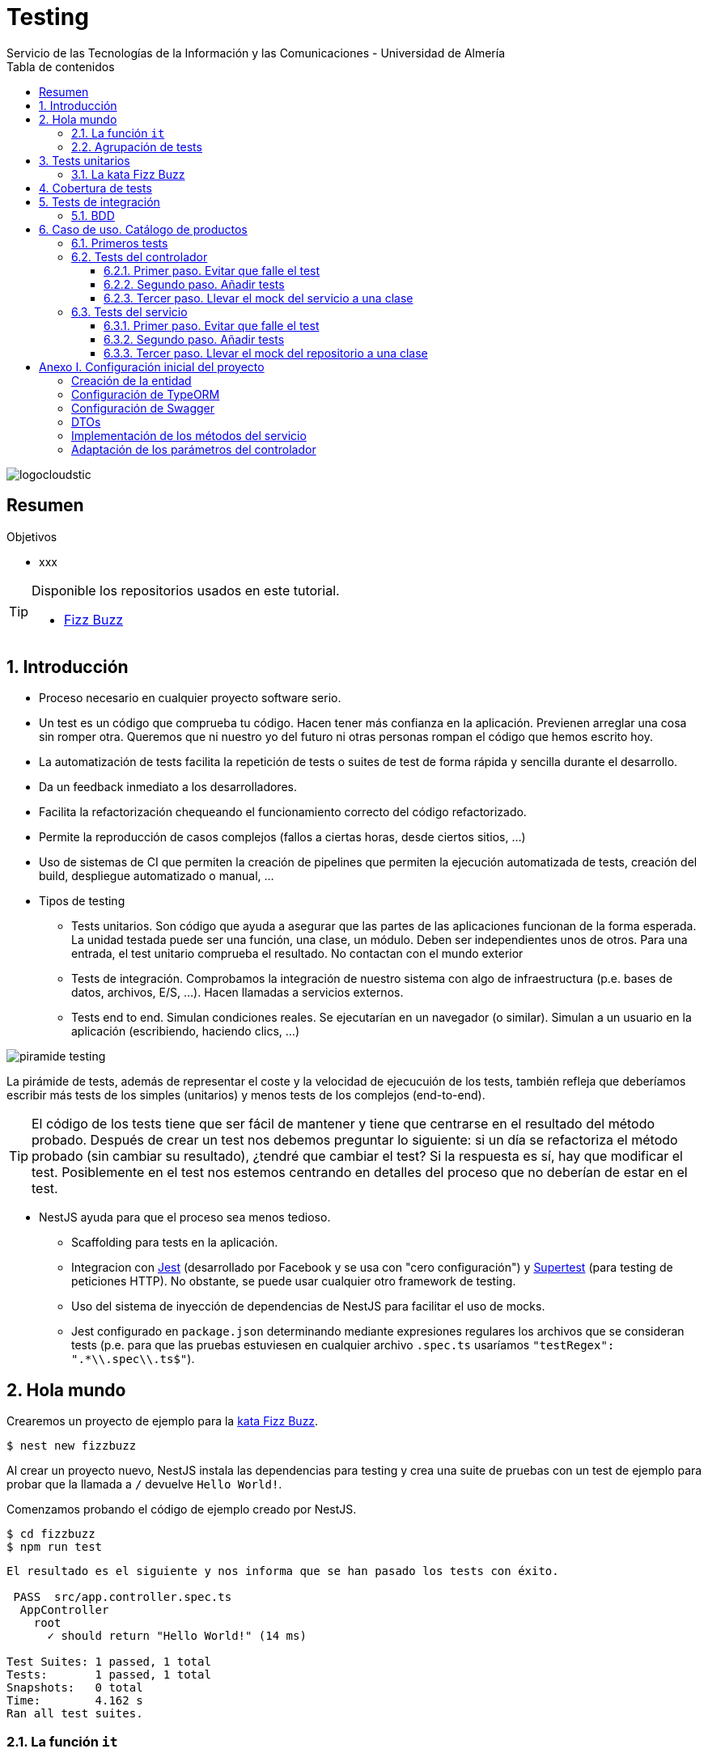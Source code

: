 ////
NO CAMBIAR!!
Codificación, idioma, tabla de contenidos, tipo de documento
////
:encoding: utf-8
:lang: es
:toc: right
:toc-title: Tabla de contenidos
:doctype: book
:imagesdir: ./images
:linkattrs:
:toclevels: 4
////
Nombre y título del trabajo
////
# Testing
Servicio de las Tecnologías de la Información y las Comunicaciones - Universidad de Almería

image::logocloudstic.png[]

// NO CAMBIAR!! (Entrar en modo no numerado de apartados)
:numbered!: 


[abstract]
== Resumen
////
COLOCA A CONTINUACION EL RESUMEN
////


////
COLOCA A CONTINUACION LOS OBJETIVOS
////
.Objetivos
* xxx

[TIP]
====
Disponible los repositorios usados en este tutorial.

* https://github.com/ualmtorres/fizzbuzz[Fizz Buzz]
====

// Entrar en modo numerado de apartados
:numbered:

## Introducción

* Proceso necesario en cualquier proyecto software serio.
* Un test es un código que comprueba tu código. Hacen tener más confianza en la aplicación. Previenen arreglar una cosa sin romper otra. Queremos que ni nuestro yo del futuro ni otras personas rompan el código que hemos escrito hoy.
* La automatización de tests facilita la repetición de tests o suites de test de forma rápida y sencilla durante el desarrollo.
* Da un feedback inmediato a los desarrolladores.
* Facilita la refactorización chequeando el funcionamiento correcto del código refactorizado.
* Permite la reproducción de casos complejos (fallos a ciertas horas, desde ciertos sitios, ...)
* Uso de sistemas de CI que permiten la creación de pipelines que permiten la ejecución automatizada de tests, creación del build, despliegue automatizado o manual, ...

* Tipos de testing
** Tests unitarios. Son código que ayuda a asegurar que las partes de las aplicaciones funcionan de la forma esperada. La unidad testada puede ser una función, una clase, un módulo. Deben ser independientes unos de otros. Para una entrada, el test unitario comprueba el resultado. No contactan con el mundo exterior
** Tests de integración. Comprobamos la integración de nuestro sistema con algo de infraestructura (p.e. bases de datos, archivos, E/S, ...). Hacen llamadas a servicios externos.
** Tests end to end. Simulan condiciones reales. Se ejecutarían en un navegador (o similar). Simulan a un usuario en la aplicación (escribiendo, haciendo clics, ...)

image::piramide-testing.png[]

La pirámide de tests, además de representar el coste y la velocidad de ejecucuión de los tests, también refleja que deberíamos escribir más tests de los simples (unitarios) y menos tests de los complejos (end-to-end).

[TIP]
====
El código de los tests tiene que ser fácil de mantener y tiene que centrarse en el resultado del método probado. Después de crear un test nos debemos preguntar lo siguiente: si un día se refactoriza el método probado (sin cambiar su resultado), ¿tendré que cambiar el test? Si la respuesta es sí, hay que modificar el test. Posiblemente en el test nos estemos centrando en detalles del proceso que no deberían de estar en el test.
====

* NestJS ayuda para que el proceso sea menos tedioso.
** Scaffolding para tests en la aplicación.
** Integracion con https://github.com/facebook/jest[Jest] (desarrollado por Facebook y se usa con "cero configuración") y https://github.com/visionmedia/supertest[Supertest] (para testing de peticiones HTTP). No obstante, se puede usar cualquier otro framework de testing.
** Uso del sistema de inyección de dependencias de NestJS para facilitar el uso de mocks.
** Jest configurado en `package.json` determinando mediante expresiones regulares los archivos que se consideran tests (p.e. para que las pruebas estuviesen en cualquier archivo `.spec.ts` usaríamos `"testRegex": ".*\\.spec\\.ts$"`).

## Hola mundo

Crearemos un proyecto de ejemplo para la https://kata-log.rocks/fizz-buzz-kata[kata Fizz Buzz].

[source, bash]
----
$ nest new fizzbuzz
----

Al crear un proyecto nuevo, NestJS instala las dependencias para testing y crea una suite de pruebas con un test de ejemplo para probar que la llamada a `/` devuelve `Hello World!`.

Comenzamos probando el código de ejemplo creado por NestJS.

[source, bash]
----
$ cd fizzbuzz
$ npm run test
----

[source, bash]
----
El resultado es el siguiente y nos informa que se han pasado los tests con éxito.

 PASS  src/app.controller.spec.ts
  AppController
    root
      ✓ should return "Hello World!" (14 ms)

Test Suites: 1 passed, 1 total
Tests:       1 passed, 1 total
Snapshots:   0 total
Time:        4.162 s
Ran all test suites.
----

### La función `it`

* Tests implementados en funciones `it` o `test`. 
* Toma 3 argumentos (nombre del test, función con las expectativas y timeout, este último opcional). El timeout predeterminado es de 5 segundos.

+
[source, ts]
----
it('should return "Hello World!"', () => { <1>
  expect(appController.getHello()).toBe('Hello World!'); <2>
});
----
<1> El usar `it` en lugar de `test`, sumado a usar el nombre del test en condicional, hace el test más legible: `it should return "Hello World!`.
<2> `expect` se usar para comprobar un valor obtenido por una https://jestjs.io/docs/expect[función matcher], como `toBe`.

### Agrupación de tests

Para tener un código de testing más limpio y organizado se pueden incluir los tests (`it`) en la función `describe`. Esto genera un bloque formado por varios tests. Además, los bloques `describe` se pueden anidar

[source, ts]
----
  describe('root', () => {
    it('should return "Hello World!"', () => {
      expect(appController.getHello()).toBe('Hello World!');
    });
  });
----

## Tests unitarios

### La kata Fizz Buzz

Haremos los tests unitarios usando la https://kata-log.rocks/fizz-buzz-kata[kata Fizz Buzz]. Seguiremos estos pasos:

. Crearemos un nuevo módulo, servicio y controlador para la kata.

+
[source, bash]
----
nest g module fizzbuzz
nest g service fizzbuzz
nest g controller fizzbuzz
----

. _El servicio_. Crearemos un nuevo método en `fizzbuzz/fizzbuzz.service.ts` denominado `fizzbuzz` que aceptará un argumento de tipo `number`.

+
[source, typescript]
----
import { Injectable } from '@nestjs/common';

@Injectable()
export class FizzbuzzService { <1>
  fizzbuzz(number): any {
    if (number < 1 || number > 100) {
      return;
    }

    if (number % 15 === 0) {
      return 'FizzBuzz';
    }

    if (number % 3 === 0) {
      return 'Fizz';
    }

    if (number % 5 === 0) {
      return 'Buzz';
    }

    return number;
  }
}
----
<1> Método que implementa la kata Fizz Buzz

. _El controlador_. Crearemos un endpoint en `fizzbuzz/fizzbuzz.controller.ts` que acepte un número como parámetro. Este endpoint llamará al método del servicio del paso anterior.

+
[source, ts]
----
import { Controller, Get, Param } from '@nestjs/common';
import { FizzbuzzService } from './fizzbuzz.service';

@Controller('fizzbuzz')
export class FizzbuzzController {
  constructor(private fizzbuzzService: FizzbuzzService) {}

  @Get(':number') <1>
  fizzbuzz(@Param('number') number): any {
    return this.fizzbuzzService.fizzbuzz(number);
  }
}

----
<1> Nueva ruta para la kata Fizz Buzz

. _Los tests_. Añadiremos los tests en el grupo `describe` existente en `fizzbuzz/fizzbuzz.service.spec.ts`

+
[source,ts]
----
import { Test, TestingModule } from '@nestjs/testing';
import { FizzbuzzService } from './fizzbuzz.service';

describe('FizzbuzzService', () => { <1>
  let service: FizzbuzzService;

  beforeEach(async () => {
    const module: TestingModule = await Test.createTestingModule({
      providers: [FizzbuzzService],
    }).compile();

    service = module.get<FizzbuzzService>(FizzbuzzService);
  });

  it('should be defined', () => { <2>
    expect(service).toBeDefined();
  });

  it('should return Fizz when the number is multiple of 3', () => { <3>
    expect(service.fizzbuzz(3)).toBe('Fizz'); <4>
  });

  it('should return Buzz when the number is multiple of 5', () => {
    expect(service.fizzbuzz(5)).toBe('Buzz');
  });

  it('should return FizzBuzz when the number is multiple of 15', () => {
    expect(service.fizzbuzz(15)).toBe('FizzBuzz');
  });

  it('should return the number when then number is neither multiple of 3, 5 nor 15', () => {
    expect(service.fizzbuzz(2)).toBe(2);
  });

  it('should return nothing when the number is not between 1 and 100', () => { <5>
    expect(service.fizzbuzz(0)).toBe(undefined);
    expect(service.fizzbuzz(101)).toBe(undefined);
  });
});

----
<1> Grupo de tests creados inicialmente por NestJS a modo de ejemplo para el servicio Fizzbuzz
<2> Test inicial creado por NestJS
<3> Cada test va en su `it` (o `test`) y contiene un texto (realmente es el nombre del test) que permite entender claramente la intención del test.
<4> Por un lado indicamos lo que queremos probar y por otro el valor esperado.
<5> En este caso, quizá sería más apropiado crear dos tests para probar cada uno los límites del rango no permitido (i.e. un test para comprobar que no se aceptn menores que 1 y otro test para comprobar que no se aceptan mayores que 100).

. **Añadir el servicio de Fizz Buzz al archivo de testing del controlador.** Este paso es muy importante porque NestJS no añade el servicio de Fizz Buzz al archivo de testing del controlador. Tenemos dos opciones: añadir el servicio en el elemento `providers` o cargar directamente el módulo que definimos al principio, y que ya incorporaba el controlador y el servicio. Esta última será la opción que utilizaremos aquí y que se muestra en el listado de `fizzbuzz/fizzbuzz.controller.spec.ts`.

+
[source, typescript]
----
import { Test, TestingModule } from '@nestjs/testing';
import { FizzbuzzController } from './fizzbuzz.controller';
import { FizzbuzzModule } from './fizzbuzz.module';

describe('FizzbuzzController', () => {
  let controller: FizzbuzzController;

  beforeEach(async () => {
    const module: TestingModule = await Test.createTestingModule({
      imports: [FizzbuzzModule], <1>
      //controllers: [FizzbuzzController], <2>
    }).compile();

    controller = module.get<FizzbuzzController>(FizzbuzzController);
  });

  it('should be defined', () => {
    expect(controller).toBeDefined();
  });
});
----
<1> Módulo añadido para incluir controlador y servicio en el test
<2> Declaración insuficiente (ahora comentada) inicial en la que sólo se especificaba el controlador y no el servicio.


Ejecutaremos los tests con `npm run test`. Este será su resultado:

[source, bash]
----
 PASS  src/fizzbuzz/fizzbuzz.controller.spec.ts
 PASS  src/fizzbuzz/fizzbuzz.service.spec.ts
 PASS  src/app.controller.spec.ts

Test Suites: 3 passed, 3 total
Tests:       8 passed, 8 total
Snapshots:   0 total
Time:        2.63 s, estimated 3 s
Ran all test suites.
----

[CAUTION]
====
Si no hubiésemos añadido el servicio o el módulo (que incluye controlador y servicio) en `fizzbuzz/fizzbuzz.controller.spec.ts`, habríamos obtenido el siguiente error al ejecutar `npm run test`:

[source, bash]
----
...
FAIL  src/fizzbuzz/fizzbuzz.controller.spec.ts     

● FizzbuzzController › should be defined
    Nest cant resolve dependencies of the FizzbuzzController (?). Please make sure that the argument FizzbuzzService at index [0] is available in the RootTestModule context.

    Potential solutions:
    - If FizzbuzzService is a provider, is it part of the current RootTestModule?
    - If FizzbuzzService is exported from a separate @Module, is that module imported within RootTestModule?
      @Module({
        imports: [ /* the Module containing FizzbuzzService */ ]
      })
...
----
Esto es una señal de que falta por incluir un servicio en la lista de servicios, bien del módulo, o a nivel de aplicación en `app.module.ts`. En aras de una mejor organización, optaremos por organizar los controladores y servicios en módulos.
====

.Mostrar los datos de cada test
****
De forma predeterminada, los resultados de ejecución de los tests se muestran de forma agregada, perdiéndose los datos de cada test. Esto en ocasiones puede ser útil. Para activarlo, basta con cambiar en `package.json` la entrada en `scripts` sustituyendo `"test": "jest",` por `"test": "jest --verbose",`. 

[source, json]
----
....
   "scripts": {
    ....
    "test": "jest --verbose", <1>
    "test:watch": "jest --watch",
    "test:cov": "jest --coverage",
    ....
----
<1> Cambio realizado para mostrar los datos de cada test.

De esta forma, ahora el resultado al ejecutar `npm run test` será más detallada como se muestra a continuación:

[source, typescript]
----
 PASS  src/app.controller.spec.ts
  AppController
    root
      ✓ should return "Hello World!" (14 ms)

 PASS  src/fizzbuzz/fizzbuzz.controller.spec.ts
  FizzbuzzController
    ✓ should be defined (26 ms)

 PASS  src/fizzbuzz/fizzbuzz.service.spec.ts
  FizzbuzzService
    ✓ should be defined (21 ms)
    ✓ should return Fizz when the number is multiple of 3 (2 ms)
    ✓ should return Buzz when the number is multiple of 5 (2 ms)
    ✓ should return FizzBuzz when the number is multiple of 15 (2 ms)
    ✓ should return the number when then number is neither multiple of 3, 5 nor 15 (2 ms)
    ✓ should return nothing when the number is not between 1 and 100 (2 ms)

Test Suites: 3 passed, 3 total
Tests:       8 passed, 8 total
Snapshots:   0 total
Time:        2.575 s, estimated 3 s
----

****
## Cobertura de tests

Una medida muy interesante nos la da la cobertura de tests, que ofrece el porcentaje de código que está incluido en los tests. Esto es muy útil porque nos ayuda a dirigir los esfuerzos para crear tests de código que está oculto a los tests y que puede ser una potencial fuente de errores.

Podemos conocer la cobertura de nuestros tests con:

[source, bash]
----
$ npm run test:cov
----

Esto, además de ejecutar los tests unitarios nos dará el porcentaje de código testado para cada archivo y a nivel global.

[source, bash]
----
 PASS  src/app.controller.spec.ts
  AppController
    root
      ✓ should return "Hello World!" (11 ms)
    Fizzbuzz
      ✓ should return FizzBuzz when the number is multiple of 15 (3 ms)
      ✓ should return Fizz when the number is multiple of 3 (2 ms)
      ✓ should return Buzz when the number is multiple of 5 (2 ms)
      ✓ should return the number when then number is neither multiple of 3, 5 nor 15 (2 ms)
      ✓ should return nothing when the number is not between 1 and 100 (2 ms)


File               % Stmts % Branch  % Funcs % Lines Uncovered Lines 
All files            68.57      100    83.33   68.97                
 app.controller.ts     100      100      100     100                   
 app.module.ts           0      100      100       0    1-10              
 app.service.ts        100      100      100     100                    
 main.ts                 0      100        0       0    1-8              

Test Suites: 1 passed, 1 total
Tests:       6 passed, 6 total
Snapshots:   0 total
Time:        3.188 s, estimated 4 s
----

Como resultado también se genera una carpeta `coverage/lcov-coverage` con ese mismo informe, pero en HTML. 

image::coverage100.png[]

Si ahora modificamos los tests y comentamos uno de ellos, por ejemplo el que probaba los múltiplos de 15, y volvemos a ejecutar la cobertura de tests con `npm run test:cov` veremos que la cobertura de `app.service.ts` ha bajado.

image::coverageParcial.png[]

Si ahora hacemos clic sobre `app.service.ts` en el informe, nos llevará al archivo y nos dirá las líneas de código que no están tratadas (cubiertas) en ningún test.

image::codigoNoProbado.png[]

Si anulamos los comentarios del test y volvemos a ejecutar la cobertura de tests todo volverá a estar como antes y ese código ya estará de nuevo cubierto por los tests.

## Tests de integración

En backend los utilizaremos para testear repositorios. Si hemos seguido el principio de Inversión de dependencias tendremos por un lado una interface con una serie de métodos (p.e. la interface `UserRepository` con los métodos `save` y `find`. Por otro lado, tendremos un conjunto de clases repositorio particulares (p.e. MySQLUserRepository) que implementan esa interface.

* Test unitarios: `npm run test`. Se centra en los módulos y en las clases. El ejemplo básico incorporado comprueba que la llamada al controlador devuelve `Hello World!`.
* Test end-to-end: `npm run test:e2e`. Se centra más en la interacción entre clases y módulos a un nivel más alto, en la línea de cómo interactuarían los usuarios con la aplicación. Con esto automatizaremos la prueba de cada endpoint de la API. Nest usará Supertest para simular las llamadas HTTP.

.¿Hace falta probarlo todo?
****
* Decidimos qué probar. Alguien podría decir de probarlo todo con una cobertura cercana al 100%.
* No es necesario. Sólo hay que probar las partes más críticas. Puede que esté entre el 70%-90%
* Probaremos
** Servicios (si hay `app.service.ts` también)
** Controladores (si hay `app.controller.ts` también)
* No hace falta probar DTOs, constantes, entidades y módulos.

****

### BDD

* npm install jest-cucumber --save-dev
* Crear un archivo `tests/jest-bdd.json` con este contenido

+
[souce, json]
----
{
  "moduleFileExtensions": ["js", "json", "ts"],
  "rootDir": ".",
  "testEnvironment": "node",
  "testMatch": [
    "**/*.steps.ts"
  ],
  "transform": {
    "^.+\\.(t|j)s$": "ts-jest"
  }
}
----

* En la configuración de jest de package.json: 

+
[source, json]
----
...
  "jest": {
    ...
    "testRegex": [".*\\.spec\\.ts$", ".*\\.steps\\.ts$"], <1>
...
----
<1> Modificamos la expresión regular para que también tome los `*.steps.ts`

* En la configuración scripts de package.json

+
[source, bash]
----
...
  "scripts": {
    ...
    "test:bdd": "jest --config ./test/jest-bdd.json" <1>
----
<1> Creamos una nueva entrada para ejecutar sólo los tests BDD

* Definición de la feature y escenario en test/features/hello.feature

+
[source,txt]
----
Feature: Logging in

    Scenario: Entering a correct password
        Given I have previously created a password
        When I enter my password correctly
        Then I should be granted access
----

* Código base de los pasos del test

+
[source, ts]
----
// logging-in.steps.js

import { defineFeature, loadFeature } from 'jest-cucumber';

const feature = loadFeature('test/features/hello.feature'); <1>

defineFeature(feature, (test) => { <2>
  test('Entering a correct password', ({ given, when, then }) => {
    given('I have previously created a password', () => {});

    when('I enter my password correctly', () => {});

    then('I should be granted access', () => {});
  });
});
----
<1> Referencia al archivo de la especificación Gherkin
<2> Código generado automáticamente (Ver nota de información)

[TIP]
====
Instalando en Visual Studio Code la extensión `Jest-cucumber code generator` se activa una opción en el menú emergente que se activa al seleccionar un escenario completo de un archivo `.feature`.
====

[NOTE]
====
Otras extesiones interesantes para Visual Studio Code:

* Cucumber (Gherkin) Full Support
* Snippets and Syntax Highlight for Gherkin (Cucumber)
====

* Para ejecutar todos los tests (unitarios y BDD): `npm test`
* Para ejecutar sólo los tests BDD: `npm run test:bdd`

Enlace: https://github.com/bencompton/jest-cucumber#readme


## Caso de uso. Catálogo de productos

Para ilustrar los tests unitarios y de integración en este tutorial, así como el testing de contoladores, servicios y uso de mocks, vamos a desarrollar un caso de uso sobre un API para un catálogo ficticio de productos. La API ofrecerá los endpoints para las operaciones básicas de crear un producto, obtener el listado de productos, obtener un producto a partir de su id, modificar y eliminar un producto.

Para no complicar demasiado el ejemplo pero que también dé juego, de cada producto se guarda:

* id: numérico
* name: string
* brand: string
* category: string
* price: numérico
* url: string

Partimos de un https://github.com/ualmtorres/testing-product-catalog/tree/base[proyecto creado] y disponible en GitHub (rama `base`). Para más información sobre cómo crear y configurar el proyecto de este caso de uso consultar el <<Anexo. Configuración inicial del proyecto>>

[NOTE]
====
Para clonar la rama `base`, clonar el repositorio con este comando

[source, bash]
----
$ git clone -b base https://github.com/ualmtorres/testing-product-catalog/tree/base
----
====


.Configuración de un servidor MySQL
****
Para trabajar localmente con persistencia necesitamos una base de datos a la que conectarnos. Para no tener que complicarnos con instalaciones y no acoplar el desarrollo a nuestro equipo utilizaremos una imagen Docker de MySQL 5.7. Crearemos una base de datos denominada tutorial. Usaremos las cuenta `root` con el password `secret`

[source, bash]
----
$ docker run --name testing_mysql -e MYSQL_ROOT_PASSWORD=secret -p 3306:3306 -d mysql:5.7 <1>
----
<1> Usaremos el password `secret` para la cuenta `root`

Tras unos instantes (algo más si la imagen de MySQL 5.7 no está descargada en el equipo) habrá un contenedor en ejecución con el nombre `testing_mysql`. Iniciaremos una sesión interactiva para crear una base de datos, a la que denominaremos tutorial

[source, bash]
----
$ docker exec -it testing_mysql bash
root@d0512407a21d:/# mysql -u root -p
Enter password: <1>
...
Type 'help;' or '\h' for help. Type '\c' to clear the current input statement.

mysql>
mysql> create database testing; <2>
Query OK, 1 row affected (0.00 sec)
----
<1> Introducir el password `secret`
<2> Crear la base de datos `testing`
****

### Primeros tests

Comenzamos lanzando los tests sobre el proyecto creado con el comando siguiente

[source, bash]
----
$ npm run test
----

Tras unos instantes comprobamos que se han ejecutado tres suites de tests, pero sólo uno se ha ejecutado con éxito, el de `src/app.controller.spec.ts`. Sin embargo, ni los tests del servicio (`src/product/product.service.spec.ts`) ni el del controlador (`src/product/product.controller.spec.ts`) han tenido éxito. En ambos casos nos indica que no están definido su _provider_.

A continuación veremos cómo resolver estos problemas y lo haremos desde el controlador hacia adentro. Primero haremos los tests del controlador y después el del servicio. Finalmente, dedicaremos una sección a realizar los tests de integración.

### Tests del controlador

Los tests del controlador fallan porque mientras que en el arranque de la aplicación se cargan los módulos correctamente, al ejecutar los tests se utiliza módulos diferentes de los del entorno de ejecución. Y lo importante, **inicialmente esos módulos no pueden resolver sus dependencias.**. Concretamente, lo que está ocurriendo es que el controlador no puede resolver en el entorno de pruebas su dependencia de `ProductService`

[source, ts]
----
...
@Controller('product')
export class ProductController {
  constructor(private readonly productService: ProductService) {} <1>
...
----
<1> Dependencia respecto a `ProductService`

En el código siguiente del test del controlador vemos que dentro de `beforeEach` se usa la clase `Test` y un método `createTestingModule`. Este método toma los mismos argumentos que se usan para crear un módulo (p.e. `imports`, `providers`, `controllers` ...). Tras definir el nuevo módulo (el de testing) y llamar al método `compile` se crea el módulo con sus dependencias similar a los módulos creados para el entorno de ejecución.

Archivo `src/product/product.controller.spec.ts`
[source, ts]
----
import { Test, TestingModule } from '@nestjs/testing';
import { ProductController } from './product.controller';
import { ProductService } from './product.service';

describe('ProductController', () => {
  let controller: ProductController;

  beforeEach(async () => {
    const module: TestingModule = await Test.createTestingModule({ <1>
      controllers: [ProductController], 
      providers: [ProductService], <2>
    }).compile();

    controller = module.get<ProductController>(ProductController); <3>
  });

  it('should be defined', () => {
    expect(controller).toBeDefined();
  });
});
----
<1> Definición del módulo para el testing del controlador
<2> Servicio a utilizar
<3> Creación de una instancia del controller

#### Primer paso. Evitar que falle el test

Seguiremos un enfoque progresivo para conseguir que nuestros tests funcionen. Se trata de ayudar a que en primer lugar desaparezcan los errores de las pruebas del controlador. Posteriormente, se irán refinando los tests.

El test del controlador falla porque el controlador no es capaz de resolver sus dependencias. Lo que haremos es sustituir el servicio original por un servicio de uso exclusivo en testing. Con esto, conseguiremos probar únicamente el controlador, aislándolo del servicio, que es la premisa de los tests unitarios: probar sólo una cosa en cada test.

Pasos:

. Crearemos un objeto `mockProductService` que sustituya (_mockee_) al servicio. Inicialmente `mockProductService` estará vacío. Posteriormente le iremos añadiendo los métodos falseados (_mockeados_).
. Construir un módulo de testing que reemplace el servicio original del producto por el mockeado que hemos creado en el paso anterior.

[source, ts]
----
import { Test, TestingModule } from '@nestjs/testing';
import { ProductController } from './product.controller';
import { ProductService } from './product.service';

describe('ProductController', () => {
  let controller: ProductController;
  let mockProductService = {}; <1>

  beforeEach(async () => {
    const module: TestingModule = await Test.createTestingModule({
      controllers: [ProductController],
      providers: [ProductService],
    })
      .overrideProvider(ProductService) <2>
      .useValue(mockProductService) <3>
      .compile(); <4>

    controller = module.get<ProductController>(ProductController);
  });

  it('should be defined', () => {
    expect(controller).toBeDefined();
  });
});
----
<1> Mock del servicio. Inicialmente vacío para pasar el test
<2> Servicio que se va a sustituir (mockear)
<3> Servicio que sustituye (mockea) al original
<4> Construcción del módulo para testing

Lanzaremos ahora los tests, pero nos ceñiremos sólo a los tests del controlador y además lo haremos en modo `watch`. Así, cada vez que hagamos cambios sobre el código se volverán a ejecutar los tests.

[source, ts]
----
$ npm run test:watch
----

Pulsaremos `p` para indicar que sólo se pasen los tests a los archivos que sigan un patrón concreto de nombre de archivo. Introduciremos `product.controller` como patrón. Con esto, se pasarán los tests sólo al controlador y obtendremos un resultado como el siguiente:

[source, bash]
----
 PASS  src/product/product.controller.spec.ts
  ProductController
    ✓ should be defined (12 ms)

Test Suites: 1 passed, 1 total
Tests:       1 passed, 1 total
Snapshots:   0 total
Time:        4.756 s, estimated 6 s
Ran all test suites matching /product.controller/i.

Watch Usage: Press w to show more.
----

#### Segundo paso. Añadir tests

Una vez que hemos configurado el módulo para que el test no falle mediante el mockeo del servicio, vamos a ir creando tests del controlador. Comenzaremos por el de creación de productos añadiendo este test después del test `should be defined`. Con este nuevo test definimos un nuevo DTO para crear un producto y esperamos que nos devuelva un objeto con un id (da igual el que sea) y el resto de campos coincidirán con los del DTO de creación de producto.

[source, ts]
----
...
  it('should create a product', () => {
    const createProductDto = {
      name: 'the-product',
      brand: 'the-brand',
      category: 'the-category',
      price: 10,
      url: 'http://product.com/the-product',
    };

    expect(controller.create(createProductDto)).toEqual({
      id: expect.any(Number),
      ...createProductDto,
    });
  });
...
----

Tras guardar los cambios, como estamos en modo `watch` se volverán a pasar los tests y nos da un fallo: el método create no existe en el mock del servicio, tal y como se muestra a continuación:

[source, ts]
----
 FAIL  src/product/product.controller.spec.ts
  ProductController
    ✓ should be defined (12 ms)
    ✕ should create a product (4 ms) <1>

  ● ProductController › should create a product

    TypeError: this.productService.create is not a function <2>

      18 |   @Post()
      19 |   create(@Body() createProductDto: CreateProductDto) {
    > 20 |     return this.productService.create(createProductDto); <3>
         |  
----
<1> El test no pasa
<2> El método `create` no existe en el mock del servicio (recordamos que estamos en el mockeado)
<3> Línea en la que se provoca el error en el test

El error se debe a que en la sección anterior creamos el mock del servicio del producto pero lo creamos vacío, sin ningún método. A continuación crearemos la implementación que mockea al método `create` del servicio. Se limitará a tomar un DTO y devolver un objeto con un `id` aleatorio y el DTO.

Archivo `src/product/product.controller.spec.ts`
[source, ts]
----
...
describe('ProductController', () => {
  let controller: ProductController;
  let mockProductService = {
    create: jest.fn((dto) => { <1>
      return {
        id: Math.random() * (1000 - 1) + 1, <2>
        ...dto, <3>
      };
    }),
  };
...
----
<1> Método `create` mockeado. 
<2> id aleatorio
<3> Incorporar el DTO del objeto a crear

Una vez realizados estos cambios, el test de crear un producto pasa correctamente.

[source, bash]
----
 PASS  src/product/product.controller.spec.ts
  ProductController
    ✓ should be defined (15 ms)
    ✓ should create a product (3 ms)

Test Suites: 1 passed, 1 total
Tests:       2 passed, 2 total
Snapshots:   0 total
Time:        4.69 s
----

.Funciones de mock con `jest.fn()`
****
Las funciones de mock se usan para inyectar o falsear código durante los tests. 
`jest.fn()` crea una función de mock y opcionalmente puede tomar una implementación como parámetro. 

Las funciones de mock tienen la propiedad `mock` que permite, entre otros, conocer los argumentos con los que fue llamada, obtener las veces que fue llamada, y ver el valor de los argumentos en una llamada concreta, por ejemplo, en la tercera vez que fue llamada.

También tiene métodos interesantes como los siguientes:

* `mockReturnValue()`: Devuelve el valor que se pase como argumento
* `mockResolvedValue()`: Devuelve el valor resuelto por una promesa
* `mockImplementation()`: Acepta una función que es usada como implementación del mock
* ...
****

A continuación añadiremos otro test. Por ejemplo, añadiremos el test para actualizar un producto. Comenzaremos creando el test en `src/product/product.controller.spec.ts`. Lo añadiremos a continuación de los otros tests definidos.

[source, ts]
----
...
  it('should update a product', () => {
    const updateProductDto = { <1>
      name: 'new-product',
      brand: 'new-brand',
      category: 'new-category',
      price: 100,
      url: 'http://product.com/the-new-product',
    };
    const productId = 2; <2>


    expect(controller.update(productId, updateProductDto)).toEqual({ <3>
      id: productId,
      ...updateProductDto,
    });
  });
...
----
<1> DTO con los cambios del producto
<2> id del producto a modificar
<3> Se espera que resulltado de actualizar el producto sea el producto con el id y los datos actualizados

Tras guardar los cambios se volverán a pasar los tests y no pasará este test porque no está definido el método `update` en el mock del servicio.

[source, bash]
----
 FAIL  src/product/product.controller.spec.ts
  ProductController
    ✓ should be defined (12 ms)
    ✓ should create a product (4 ms)
    ✕ should update a product (3 ms)

  ● ProductController › should update a product

    TypeError: this.productService.update is not a function
----

Para solucionar este problema añadiremos la función `update` a `mockProductService`. Con los cambios, quedará así

[source, ts]
----
...
describe('ProductController', () => {
  let controller: ProductController;
  let mockProductService = {
    create: jest.fn((dto) => {
      return {
        id: Math.random() * (1000 - 1) + 1,
        ...dto,
      };
    }),
    update: jest.fn((id, dto) => { <1>
      return {
        id: id,
        ...dto,
      };
    }),
  };
...
----
<1> `update` devolverá el nuevo objeto modificado

Tras los cambios, los tests volverán a pasar.

[source, bash]
----
 PASS  src/product/product.controller.spec.ts
  ProductController
    ✓ should be defined (12 ms)
    ✓ should create a product (4 ms)
    ✓ should update a product (4 ms)

Test Suites: 1 passed, 1 total
Tests:       3 passed, 3 total
Snapshots:   0 total
Time:        4.542 s, estimated 6 s
----

Por último, es posible introducir una mejora al test para comprobar que el servicio fue llamado con los argumentos correctos. Esta comprobación va dirigida a conocer si el controlador introduce alguna anomalía al llamar al servicio. Con esto, no sólo nos aseguramos que el controlador hace su trabajo y devuelve los datos correctos, sino que también comprobamos que internamente hace bien su trabajo.

Tras los cambios el test quedaría así:

[source, ts]
----
...
  it('should update a product', () => {
    const updateProductDto = {
      name: 'new-product',
      brand: 'new-brand',
      category: 'new-category',
      price: 100,
      url: 'http://product.com/the-new-product',
    };
    const productId = 2;


    expect(controller.update(productId, updateProductDto)).toEqual({
      id: productId,
      ...updateProductDto,
    });

    expect(mockProductService.update).toHaveBeenCalledWith(productId, updateProductDto); <1>
  });
...
----
<1> Comprobación de que el servicio ha sido llamado con los argumentos correctos por parte del controlador

Al guardar, se volverán a pasar los tests y el cambio introducido funcionará correctamente, lo que permitirá validar que el controlador hace bien su trabajo.

Ahora se trataría de ir añadiendo los tests que faltan. Para no extender el tutorial, se dejan fuera del tutorial.

#### Tercer paso. Llevar el mock del servicio a una clase

Hasta ahora hemos mockeado el servicio en la misma clase de testing. Aquí veremos como sacar el mock a una clase aparte. Concretamente se trata de llevar el contenido de los métodos de `mockProductService` a sendos métodos en una clase nueva.

Partimos del servicio mockeado en la propia clase y tenía esta forma:

[source, typescript]
----
...
  let mockProductService = {
    create: jest.fn((dto) => { <1>
      return {
        id: Math.random() * (1000 - 1) + 1,
        ...dto,
      };
    }),
    update: jest.fn((id, dto) => { <2>
      return {
        id: id,
        ...dto,
      };
    }),
  };
...
----

Comenzamos generando la clase con el CLI de NestJS

[source, bash]
----
$ nest g class product/ProductServiceMock --no-spec <1>
----
<1> Incluimos el parámetro `--no-spec` para que no cree el archivo de testing

Esta clase estará inicialmente vacía:

[source, ts]
----
export class ProductServiceMock {}
----

Crearemos dos métodos `create` y `update` en los que incluiremos en código de mocking que ya teníamos renombrando los DTO para darle una mayor semántica. Además, haremos que los métodos devuelvan promesas, tal y como lo hacen en el servicio real.

La clase que mockea al servicio ahora quedará así:

[source, ts]
----
import { Product } from './entities/product.entity';
import { CreateProductDto } from './dto/create-product.dto';
import { UpdateProductDto } from './dto/update-product.dto';
export class ProductServiceMock {
  async create(createProductDto: CreateProductDto): Promise<Product> { <1>
    return Promise.resolve({
      id: Math.random() * (1000 - 1) + 1,
      ...createProductDto,
    });
  }

  async update( <2>
    id: number,
    updateProductDto: UpdateProductDto,
  ): Promise<Product> {
    return Promise.resolve({
      id: id,
      ...updateProductDto,
    });
  }
}
----
<1> Método `create` mockeado
<2> Método `update` mockeado

Una vez que disponemos de la clase que mockea el servicio, haremos los cambios en el archivo de tests del controlador para que use esta clase mockeada en lugar de la variable `mockProductService`, que es que la que contenía la implementación de los mocks. Hay que hacer varios cambios:

. Declarar una variable `service` de tipo `ProductService
. Definir un `ProductServiceProvider` que mockee el provider ProductService
. Incorporar el `ProductServiceProvider` a la lista de providers del módulo de testing
. Usar la clase de mock para construir el módulo de testing
. Inicializar `service` al servicio del producto. Como `ProductService` está mockeado realmente no usará la implementación original
. Cambiar los tests a asíncronos
. Añadir `await` a las llamadas a los métodos del controlador
. Usar espías de métodos si usamos métodos como `toHaveBeenCalledWith`

[source, ts]
----
import { Test, TestingModule } from '@nestjs/testing';
import { ProductController } from './product.controller';
import { ProductService } from './product.service';
import { ProductServiceMock } from './product-service-mock';

describe('ProductController', () => {
  let controller: ProductController;
  let service: ProductService; <1>

  beforeEach(async () => {
    const ProductServiceProvider = { <2>
      provide: ProductService,
      useClass: ProductServiceMock,
    };

    const module: TestingModule = await Test.createTestingModule({
      controllers: [ProductController],
      providers: [ProductService, ProductServiceProvider], <3>
    })
      .overrideProvider(ProductService)
      .useClass(ProductServiceMock) <4>
      .compile();

    controller = module.get<ProductController>(ProductController);
    service = module.get<ProductService>(ProductService); <5>
  });

  it('should be defined', () => {
    expect(controller).toBeDefined();
  });

  it('should create a product', async () => { <6>
    const createProductDto = {
      name: 'the-product',
      brand: 'the-brand',
      category: 'the-category',
      price: 10,
      url: 'http://product.com/the-product',
    };

    expect(await controller.create(createProductDto)).toEqual({ <7>
      id: expect.any(Number),
      ...createProductDto,
    });
  });

  it('should update a product', async () => { <8>
    const updateProductDto = {
      name: 'new-product',
      brand: 'new-brand',
      category: 'new-category',
      price: 100,
      url: 'http://product.com/the-new-product',
    };
    const productId = 2;

    expect(await controller.update(productId, updateProductDto)).toEqual({ <9>
      id: productId,
      ...updateProductDto,
    });

    const updateSpy = jest.spyOn(service, 'update'); <10>
    controller.update(productId, updateProductDto); <11>

    expect(updateSpy).toHaveBeenCalledWith(productId, updateProductDto); <12>
    );
  });
});
----
<1> Declaración del servicio
<2> `ProductServiceProvider` mockea el provider ProductService
<3> Se añade `ProductServiceProvider` como otro provider
<4> Inicialización del mock a la clase del mock del servicio
<5> Inicialización del servicio al servicio del producto
<6> Caso de prueba asíncrono por el `await` de métodos en el caso de prueba
<7> Probamos que el producto se crea correctamente y devuelve los valores esperados. La ejecución se hace con `await`
<8> Caso de prueba asíncrono por el `await` de métodos en el caso de prueba
<9> Probamos que la actualización de un producto se realiza correctamente y devuelve los valores esperados. La ejecución se hace con `await`
<10> Crear un espía para el método `update` en `service`
<11> Hacer una actualización de producto 
<12> Probamos que el servicio espiado ha sido llamado por el controlador con los parámetros adecuados

### Tests del servicio

Una vez creados los tests del controlador procederemos a realizar los tests del servicio. De forma análoga a como hicimos con el controlador, que mockeaba el servicio del que dependía, en los tests del servicio también mockearamos sus dependencias. En el caso del servicio se mockea el repositorio, que es su dependencia.

Comenzamos lanzando los tests en modo `watch`, pero limitados al patrón `product.service` 

[source, bash]
----
$ npm run test:watch
----

El resultado de los tests nos devolverá que no se pueden resolver las dependencias de `ProductService`. Esto se debe a que tiene una dependencia con el repositorio y no se puede resolver en el entorno de pruebas. 


[source, ts]
----
...
@Injectable()
export class ProductService {
  constructor(
    @InjectRepository(Product) private productsRepository: Repository<Product>, <1>
  ) {}
...
----
<1> Dependencia respecto del repositorio

De foma análoga a los tests del controlador, en el código siguiente del test del servicio vemos que dentro de `beforeEach` se usa la clase `Test` y un método `createTestingModule`. Este método toma los mismos argumentos que se usan para crear un módulo (p.e. imports, providers, controllers …​). Tras definir el nuevo módulo (el de testing) y llamar al método compile se crea el módulo con sus dependencias similar a los módulos creados para el entorno de ejecución.


Archivo `src/product/product.service.spec.ts`
[source, ts]
----
...
describe('ProductService', () => {
  let service: ProductService;

  beforeEach(async () => {
    const module: TestingModule = await Test.createTestingModule({ <1>
      providers: [ProductService], <2>
    }).compile();

    service = module.get<ProductService>(ProductService); <3>
  });
...
----
<1> Definición del módulo para el testing del servicio
<2> Provider del servicio 
<3>	Creación de una instancia del servicio

#### Primer paso. Evitar que falle el test

Al igual que hicimos con el controlador, seguiremos un enfoque progresivo para conseguir que nuestros tests funcionen. Se trata de ayudar a que en primer lugar desaparezcan los errores de las pruebas del servicio. Posteriormente, se irán refinando los tests.

El test del servicio falla porque el servicio no es capaz de resolver sus dependencias. Lo que haremos es sustituir el repositorio original por un repositorio de uso exclusivo en testing. Con esto, conseguiremos probar únicamente el servicio, aislándolo del repositorio, que es la premisa de los tests unitarios: probar sólo una cosa en cada test.

Pasos:

. Crearemos un objeto `mockProductsRepository` que sustituya (mockee) al repositorio. Inicialmente `mockProductsRepository` estará vacío. Posteriormente le iremos añadiendo los métodos falseados (mockeados).
. Construir un módulo de testing que reemplace el repositorio original del producto por el mockeado que hemos creado en el paso anterior.

[source, ts]
----
import { Test, TestingModule } from '@nestjs/testing';
import { ProductService } from './product.service';
import { getRepositoryToken } from '@nestjs/typeorm';
import { Product } from './entities/product.entity';

describe('ProductService', () => {
  let service: ProductService;
  let mockProductsRepository = {}; <1>

  beforeEach(async () => {
    const module: TestingModule = await Test.createTestingModule({
      providers: [
        ProductService,
        { <2>
          provide: getRepositoryToken(Product), <3>
          useValue: mockProductsRepository, <4>
        },
      ],
    }).compile(); <5>

    service = module.get<ProductService>(ProductService);
  });

  it('should be defined', () => {
    expect(service).toBeDefined();
  });
});
----
<1> Mock del repositorio. Inicialmente vacío para pasar el test
<2> Nuevo provider 
<3> Repositorio que se va a sustituir (mockear)
<4> Repositorio que sustituye (mockea) al original
<5> Construcción del módulo para testing
	
Tras guardar los cambios ahora vemos que ya pasan los tests.

[source, bash]
----
 PASS  src/product/product.service.spec.ts (5.777 s)
  ProductService
    ✓ should be defined (12 ms)

Test Suites: 1 passed, 1 total
Tests:       1 passed, 1 total
Snapshots:   0 total
Time:        6.522 s
----

#### Segundo paso. Añadir tests

Una vez que hemos configurado el módulo para que el test no falle mediante el mockeo del repositorio, vamos a ir creando tests del servicio. Comenzaremos por el de creación de productos añadiendo este test después del test `should be defined`. Con este nuevo test definimos un nuevo DTO para crear un producto y esperamos que nos devuelva un objeto con un id (da igual el que sea) y el resto de campos coincidirán con los del DTO de creación de producto.

[source, ts]
----
...
  it('should create a product', async () => {
    const createProductDto = {
      name: 'the-product',
      brand: 'the-brand',
      category: 'the-category',
      price: 10,
      url: 'http://product.com/the-product',
    };

    expect(await service.create(createProductDto)).toEqual({
      id: expect.any(Number),
      ...createProductDto,
    });
  });
...
----

Tras guardar los cambios, como estamos en modo `watch` se volverán a pasar los tests y nos da un fallo: el método `create` no existe en el mock del repositorio, tal y como se muestra a continuación:

[source, bash]
----
 FAIL  src/product/product.service.spec.ts
  ProductService
    ✓ should be defined (11 ms)
    ✕ should create a product (3 ms) <1>

  ● ProductService › should create a product

    TypeError: this.productsRepository.save is not a function <2>
    
      12 |   ) {}
      13 |   async create(createProductDto: CreateProductDto): Promise<Product> {
    > 14 |     return await this.productsRepository.save(createProductDto); <3>
----
<1> El test no pasa
<2> El método `create` no existe en el mock del repositorio (recordamos que estamos en el mockeado)
<3> Línea en la que se provoca el error en el test

El error se debe a que en la sección anterior creamos el mock del repositorio del producto pero lo creamos vacío, sin ningún método. A continuación crearemos la implementación que mockea al método `create` del repositorio. Se limitará a tomar un DTO y devolver un objeto con un `id` aleatorio y el DTO.

Archivo `src/product/product.service.spec.ts`

[source, ts]
----
...
describe('ProductService', () => {
  let service: ProductService;
  let mockProductsRepository = {
    create: jest.fn().mockImplementation((dto) => { <1<
      return {
        id: Math.random() * (1000 - 1) + 1, <2>
        ...dto, <3>
      };
    }),
  };
...
----
<1> Método create mockeado.
<2> `id` aleatorio
<3> Incorporar el DTO del objeto a crear

Una vez realizados estos cambios, el test de crear un producto siguen sin pasar correctamente. Nos indica que el método `save` no está implementado en el mock del repositorio. Esto se debe a que hay una referencia explícita al método `save` en la implementación del método `create` en el servicio.

[source, ts]
----
...
  async create(createProductDto: CreateProductDto): Promise<Product> {
    return await this.productsRepository.save(createProductDto); <1>
  }
...
----
<1> Referencia al método `save` del repositorio

Por tanto, tendremos que añadir la implementación del método `save` al mock de repositorio, quedando de esta manera:

[source, ts]
----
...
describe('ProductService', () => {
  let service: ProductService;
  let mockProductsRepository = {
    create: jest.fn().mockImplementation((dto) => {
      return {
        id: Math.random() * (1000 - 1) + 1,
        ...dto,
      };
    }),
    save: jest.fn().mockImplementation((newProduct) => <1>
      Promise.resolve({ <2>
        id: Math.random() * (1000 - 1) + 1, <3>
        ...newProduct, <4>
      }),
    ),
  };
...
----
<1> Método `save` mockeado.
<2> El método devuelve una promesa resuelta
<3> id aleatorio
<4>	Incorporar el DTO del objeto a guardar
 
Una vez realizados estos cambios, el test de crear un producto pasa correctamente.

[source, bash]
----
 PASS  src/product/product.service.spec.ts
  ProductService
    ✓ should be defined (11 ms)
    ✓ should create a product (4 ms)

Test Suites: 1 passed, 1 total
Tests:       2 passed, 2 total
Snapshots:   0 total
Time:        4.233 s, estimated 6 s
----

Ahora se trataría de ir añadiendo los tests que faltan. Para no extender el tutorial, se dejan fuera del tutorial.

#### Tercer paso. Llevar el mock del repositorio a una clase

Hasta ahora hemos mockeado el repositorio en la misma clase de testing. Aquí veremos como sacar el mock a una clase aparte. Concretamente se trata de llevar el contenido de los métodos de mockProductsRepository a sendos métodos en una clase nueva.

Partimos del repositorio mockeado en la propia clase y tenía esta forma:

[source, ts]
----
...
  let mockProductsRepository = {
    create: jest.fn().mockImplementation((dto) => {
      return {
        id: Math.random() * (1000 - 1) + 1,
        ...dto,
      };
    }),
    save: jest.fn().mockImplementation((newProduct) => <1>
      Promise.resolve({ <2>
        id: Math.random() * (1000 - 1) + 1, <3>
        ...newProduct, <4>
      }),
    ),
  };
...
----
<1> Método para crear productos
<2> Método para guardar productos

Comenzamos generando la clase con el CLI de NestJS

[source, ts]
----
$ nest g class product/ProductRepositoryMock --no-spec <1>
----
<1> Incluimos el parámetro --no-spec para que no cree el archivo de testing

Esta clase estará inicialmente vacía:

[source,ts]
----
$ export class ProductRepositoryMock {}
----

Crearemos dos métodos `create` y `save` en los que incluiremos en código de mocking que ya teníamos renombrando los DTO para darle una mayor semántica. Además, haremos que los métodos devuelvan promesas, tal y como lo hace el repositorio real.

La clase que mockea al repositorio ahora quedará así:

[source, typescript]
----
import { Product } from './entities/product.entity';
import { CreateProductDto } from './dto/create-product.dto';
export class ProductRepositoryMock {
  create(createProductDto: CreateProductDto): Promise<Product> {
    return Promise.resolve({
      id: Math.random() * (1000 - 1) + 1,
      ...createProductDto,
    });
  }
  save(product: Product): Promise<Product> {
    return Promise.resolve({
      id: Math.random() * (1000 - 1) + 1,
      ...product,
    });
  }
}
----
<1> Método `create` mockeado
<2> Método `save` mockeado

Una vez que disponemos de la clase que mockea el repositorio, haremos los cambios en el archivo de tests del servicio para que use esta clase mockeada en lugar de la variable `mockProductsRepository`, que es la que contenía la implementación de los mocks. Basta con:

. Eliminar la variable `mockProductsRepository`
. Usar la clase de mock para construir el módulo de testing
 
La clase de testing quedaría así

[source, ts]
----
import { Test, TestingModule } from '@nestjs/testing';
import { ProductService } from './product.service';
import { getRepositoryToken } from '@nestjs/typeorm';
import { Product } from './entities/product.entity';
import { ProductRepositoryMock } from './product-repository-mock';

describe('ProductService', () => {
  let service: ProductService;

  beforeEach(async () => {
    const module: TestingModule = await Test.createTestingModule({
      providers: [
        ProductService,
        {
          provide: getRepositoryToken(Product),
          useClass: ProductRepositoryMock, <1>
        },
      ],
    }).compile();

    service = module.get<ProductService>(ProductService);
  });

  it('should be defined', () => {
    expect(service).toBeDefined();
  });

  it('should create a product', async () => {
    const createProductDto = {
      name: 'the-product',
      brand: 'the-brand',
      category: 'the-category',
      price: 10,
      url: 'http://product.com/the-product',
    };

    expect(await service.create(createProductDto)).toEqual({
      id: expect.any(Number),
      ...createProductDto,
    });
  });
});
----
<1> Inicialización del mock a la clase del mock del repositorio

:numbered!: 

## Anexo I. Configuración inicial del proyecto

Para crear ese proyecto recordamos los pasos de su creación. Generaremos también un _resource_ en NestJS para que nos cree el módulo, servicio, controlador, entidad y DTOs. También instalaremos las dependencias de Swagger y TypeORM para MySQL.

[source, bash]
----
$ nest new testing-product-catalog
$ cd testing-product-catalog
$ nest g resource product <1>
$ npm install --save @nestjs/swagger swagger-ui-express
$ npm install --save typeorm mysql
----
<1> En _What transport layer do you use?_ seleccionamos `REST API` y en _Would you like to generate CRUD entry points?_ seleccionamos `Yes`

### Creación de la entidad

Archivo `product.entity.ts`
[source, ts]
----
import { Column, Entity, PrimaryGeneratedColumn } from 'typeorm';

@Entity()
export class Product {
  @PrimaryGeneratedColumn()
  id: number;

  @Column()
  name: string;

  @Column()
  brand: string;

  @Column()
  category: string;

  @Column()
  price: number;

  @Column()
  url: string;
}
----

### Configuración de TypeORM

. Creación de archivo `ormconfig.json`. Este archivo se almacena en la raíz del proyecto, junto al `package.json`.

+
[source, json]
----
{
  "type": "mysql",
  "host": "localhost",
  "port": 3306,
  "username": "root",
  "password": "secret",
  "database": "testing",
  "entities": ["dist/**/*.entity.js"],
  "synchronize": true
}
----

. Configuración de TypeORM en `app.module.ts`

+
[source, ts]
----
...
@Module({
  imports: [TypeOrmModule.forRoot(), ProductModule], <1>
...
----
<1> El método `forRoot()` carga la configuración de TypeORM. Al no pasarle nada, la toma del archivo `ormconfig.json`

. Registro de repositorio `Product` en `product/product.module.ts`

+
[source, ts]
----
...
@Module({
  imports: [TypeOrmModule.forFeature([Product])],
...
----

. Creación del constructor del servicio en `product/product.service.ts` para inyectar el repositorio de `Product`

+
[source. ts]
----
...
@Injectable()
export class ProductService {
  constructor(
    @InjectRepository(Product) private productsRepository: Repository<Product>,
  ) {}
...
----

### Configuración de Swagger

En `main.ts`

[source,ts]
----
import { NestFactory } from '@nestjs/core';
import { DocumentBuilder, SwaggerModule } from '@nestjs/swagger';
import { AppModule } from './app.module';

async function bootstrap() {
  const app = await NestFactory.create(AppModule);

  // Configurar títulos de documnentación
  const options = new DocumentBuilder()
    .setTitle('Product catalog REST API')
    .setDescription('API REST de Product catalog')
    .setVersion('1.0')
    .build();
  const document = SwaggerModule.createDocument(app, options);

  // La ruta en que se sirve la documentación
  SwaggerModule.setup('docs', app, document);

  await app.listen(3000);
}
bootstrap();
----

### DTOs

DTO `product/dto/create-product.dto.ts`
[source, ts]
----
export class CreateProductDto {
import { ApiProperty } from '@nestjs/swagger';

export class CreateProductDto {
  @ApiProperty({ example: 'the-product' })
  readonly name: string;

  @ApiProperty({ example: 'the-brand' })
  readonly brand: string;

  @ApiProperty({ example: 'the-category' })
  readonly category: string;

  @ApiProperty({ example: 99 })
  readonly price: number;

  @ApiProperty({ example: 'http://product.com/the-product' })
  readonly url: string;
}

}
----

DTO `product/dto/update-product.dto.ts`

[source, ts]
----
import { CreateProductDto } from './create-product.dto';

export class UpdateProductDto extends CreateProductDto {}
----

### Implementación de los métodos del servicio

Archivo `product/product.service.ts`

[source, ts]
----
import { Injectable } from '@nestjs/common';
import { CreateProductDto } from './dto/create-product.dto';
import { UpdateProductDto } from './dto/update-product.dto';
import { InjectRepository } from '@nestjs/typeorm';
import { Product } from './entities/product.entity';
import { Repository } from 'typeorm';

@Injectable()
export class ProductService {
  constructor(
    @InjectRepository(Product) private productsRepository: Repository<Product>,
  ) {}
  async create(createProductDto: CreateProductDto): Promise<Product> {
    return await this.productsRepository.save(createProductDto);
  }

  async findAll(): Promise<Product[]> {
    return await this.productsRepository.find();
  }

  async findOne(id: number): Promise<Product> {
    return await this.productsRepository.findOne(id);
  }

  async update(
    id: number,
    updateProductDto: UpdateProductDto,
  ): Promise<Product> {
    let toUpdate = await this.productsRepository.findOne(id);
    let updated = Object.assign(toUpdate, updateProductDto);

    return await this.productsRepository.save(updated);
  }

  async remove(id: number): Promise<Product> {
    let toRemove = await this.productsRepository.findOne(id);
    let removedProducts = await this.productsRepository.remove(
      new Array(toRemove),
    );

    return removedProducts[0];
  }
}

----

### Adaptación de los parámetros del controlador

El CLI de NestJS genera los endpoints usando el `id` de tipo `string`. Sin embargo, como en la entidad `Product` hemos definido el `id` de tipo `number` hay que cambiar el tipo del parámetro `id` en los métodos del controlador.

[source, ts]
----
import {
  Controller,
  Get,
  Post,
  Body,
  Patch,
  Param,
  Delete,
} from '@nestjs/common';
import { ProductService } from './product.service';
import { CreateProductDto } from './dto/create-product.dto';
import { UpdateProductDto } from './dto/update-product.dto';

@Controller('product')
export class ProductController {
  constructor(private readonly productService: ProductService) {}

  @Post()
  create(@Body() createProductDto: CreateProductDto) {
    return this.productService.create(createProductDto);
  }

  @Get()
  findAll() {
    return this.productService.findAll();
  }

  @Get(':id')
  findOne(@Param('id') id: number) {
    return this.productService.findOne(id);
  }

  @Patch(':id')
  update(@Param('id') id: number, @Body() updateProductDto: UpdateProductDto) {
    return this.productService.update(id, updateProductDto);
  }

  @Delete(':id')
  remove(@Param('id') id: number) {
    return this.productService.remove(id);
  }
}
----

